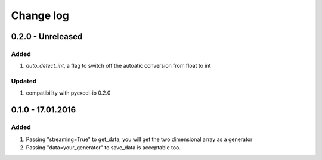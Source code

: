 Change log
================================================================================

0.2.0 - Unreleased
--------------------------------------------------------------------------------

Added
++++++++++++++++++++++++++++++++++++++++++++++++++++++++++++++++++++++++++++++++

#. `auto_detect_int`, a flag to switch off the autoatic conversion from float to
   int

Updated
++++++++++++++++++++++++++++++++++++++++++++++++++++++++++++++++++++++++++++++++
#. compatibility with pyexcel-io 0.2.0


0.1.0 - 17.01.2016
--------------------------------------------------------------------------------

Added
++++++++++++++++++++++++++++++++++++++++++++++++++++++++++++++++++++++++++++++++

#. Passing "streaming=True" to get_data, you will get the two dimensional array as a generator
#. Passing "data=your_generator" to save_data is acceptable too.

